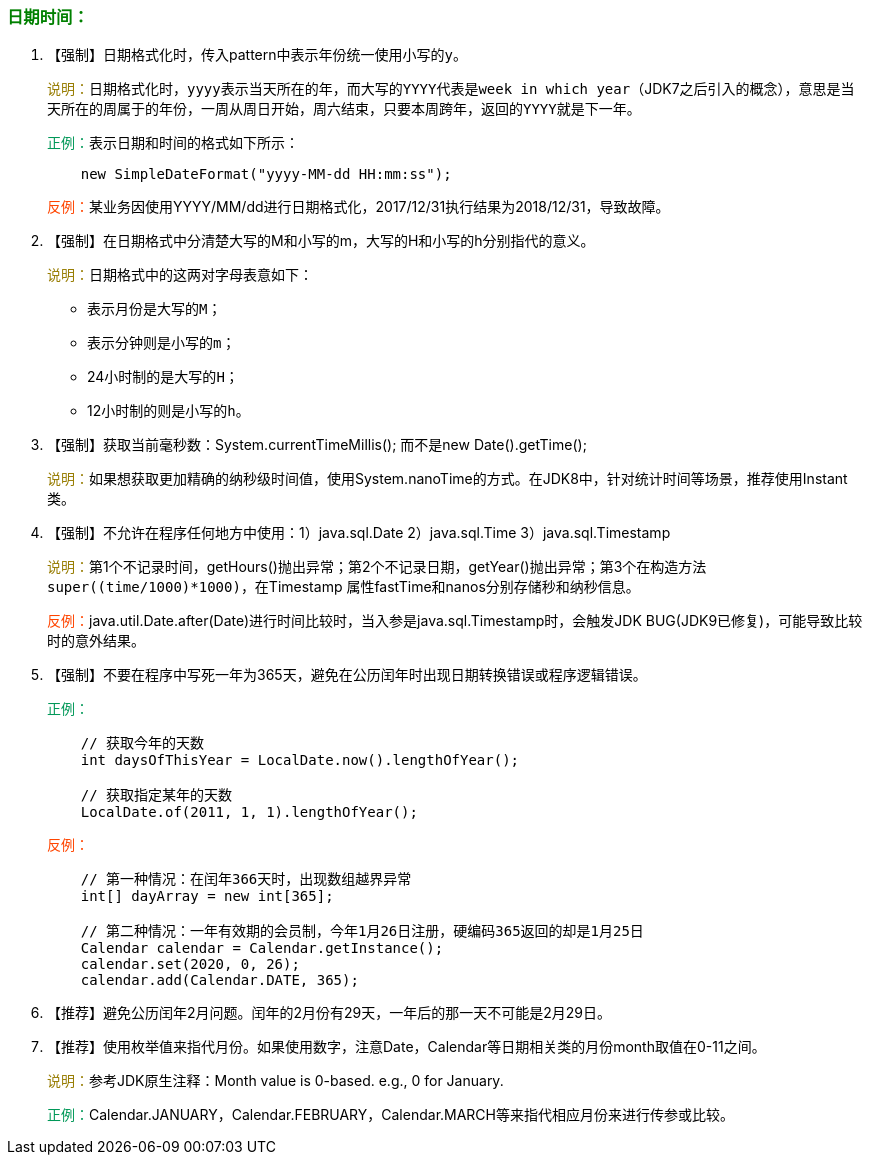 === +++<font color="green">+++日期时间：+++</font>+++

. 【强制】日期格式化时，传入pattern中表示年份统一使用小写的``y``。
+
+++<font color="#977C00">+++说明：+++</font>+++日期格式化时，``yyyy``表示当天所在的年，而大写的``YYYY``代表是``week in which year``（JDK7之后引入的概念），意思是当天所在的周属于的年份，一周从周日开始，周六结束，只要本周跨年，返回的``YYYY``就是下一年。
+
+++<font color="#019858">+++正例：+++</font>+++表示日期和时间的格式如下所示：
+
[,java]
----
    new SimpleDateFormat("yyyy-MM-dd HH:mm:ss");
----
+
+++<font color="#FF4500">+++反例：+++</font>+++某业务因使用YYYY/MM/dd进行日期格式化，2017/12/31执行结果为2018/12/31，导致故障。

. 【强制】在日期格式中分清楚大写的M和小写的m，大写的H和小写的h分别指代的意义。
+
+++<font color="#977C00">+++说明：+++</font>+++日期格式中的这两对字母表意如下：
+
* 表示月份是大写的``M``；
* 表示分钟则是小写的``m``；
* 24小时制的是大写的``H``；
* 12小时制的则是小写的``h``。

. 【强制】获取当前毫秒数：System.currentTimeMillis(); 而不是new Date().getTime();
+
+++<font color="#977C00">+++说明：+++</font>+++如果想获取更加精确的纳秒级时间值，使用System.nanoTime的方式。在JDK8中，针对统计时间等场景，推荐使用Instant类。

. 【强制】不允许在程序任何地方中使用：1）java.sql.Date  2）java.sql.Time  3）java.sql.Timestamp
+
+++<font color="#977C00">+++说明：+++</font>+++第1个不记录时间，getHours()抛出异常；第2个不记录日期，getYear()抛出异常；第3个在构造方法``super((time/1000)*1000)``，在Timestamp 属性fastTime和nanos分别存储秒和纳秒信息。
+
+++<font color="#FF4500">+++反例：+++</font>+++java.util.Date.after(Date)进行时间比较时，当入参是java.sql.Timestamp时，会触发JDK BUG(JDK9已修复)，可能导致比较时的意外结果。

. 【强制】不要在程序中写死一年为365天，避免在公历闰年时出现日期转换错误或程序逻辑错误。
+
+++<font color="#019858">+++正例：+++</font>+++
+
[,java]
----
    // 获取今年的天数
    int daysOfThisYear = LocalDate.now().lengthOfYear();

    // 获取指定某年的天数
    LocalDate.of(2011, 1, 1).lengthOfYear();
----
+
+++<font color="#FF4500">+++反例：+++</font>+++
+
[,java]
----
    // 第一种情况：在闰年366天时，出现数组越界异常
    int[] dayArray = new int[365];

    // 第二种情况：一年有效期的会员制，今年1月26日注册，硬编码365返回的却是1月25日
    Calendar calendar = Calendar.getInstance();
    calendar.set(2020, 0, 26);
    calendar.add(Calendar.DATE, 365);
----

. 【推荐】避免公历闰年2月问题。闰年的2月份有29天，一年后的那一天不可能是2月29日。
. 【推荐】使用枚举值来指代月份。如果使用数字，注意Date，Calendar等日期相关类的月份month取值在0-11之间。
+
+++<font color="#977C00">+++说明：+++</font>+++参考JDK原生注释：Month value is 0-based. e.g., 0 for January.
+
+++<font color="#019858">+++正例：+++</font>+++Calendar.JANUARY，Calendar.FEBRUARY，Calendar.MARCH等来指代相应月份来进行传参或比较。